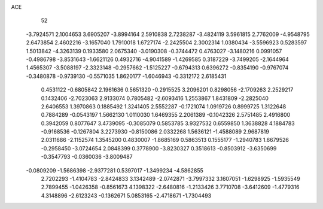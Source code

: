 ACE                                                                             
   52
  -3.7924571   2.1004653   3.6905207  -3.8994164   2.5910838   2.7238287
  -3.4824119   3.5961815   2.7762009  -4.9548795   2.6473854   2.4602216
  -3.1657040   1.7910018   1.6727174  -2.2425504   2.3002314   1.0380434
  -3.5596923   0.5283597   1.5013842  -4.3263139   0.1933580   2.0675340
  -3.0190308  -0.3744472   0.4763027  -3.1480216   0.0991057  -0.4986798
  -3.8531643  -1.6621126   0.4932716  -4.9041589  -1.4269585   0.3187229
  -3.7499205  -2.1644964   1.4565307  -3.5088197  -2.3323148  -0.2957662
  -1.5125227  -0.6794313   0.6396272  -0.8354190  -0.9767074  -0.3480878
  -0.9739130  -0.5571035   1.8620177  -1.6046943  -0.3312172   2.6185431
   0.4531122  -0.6805842   2.1961636   0.5651320  -0.2915525   3.2096201
   0.8298056  -2.1709263   2.2529217   0.1432406  -2.7023063   2.9133074
   0.7805482  -2.6093416   1.2553867   1.8431809  -2.2825040   2.6406553
   1.3970863   0.1885492   1.3241405   2.5552287  -0.1721074   1.0919726
   0.8999725   1.3122648   0.7884289  -0.0543197   1.5662130   1.0110030
   1.6469355   2.2061389  -0.1042326   2.5751485   2.4916800   0.3942059
   0.8077647   3.4739095  -0.3085079   0.5853785   3.9327532   0.6559850
   1.3638828   4.1884783  -0.9168536  -0.1267804   3.2273930  -0.8150086
   2.0332268   1.5636121  -1.4588089   2.9687819   2.0311686  -2.1152574
   1.3545200   0.4830007  -1.8685169   0.5863513   0.1555177  -1.2940783
   1.6679526  -0.2958450  -3.0724654   2.0848399   0.3778900  -3.8230327
   0.3518613  -0.8503912  -3.6350699  -0.3547793  -0.0360036  -3.8009487
  -0.0809209  -1.5686398  -2.9377281   0.5397017  -1.3499234  -4.5862855
   2.7202293  -1.4104783  -2.8424833   3.1342489  -2.0742871  -3.7997332
   3.1607051  -1.6298925  -1.5935549   2.7899455  -1.0426358  -0.8561673
   4.1398322  -2.6480816  -1.2133426   3.7710708  -3.6412609  -1.4779316
   4.3148896  -2.6123243  -0.1362671   5.0853165  -2.4718671  -1.7304493
